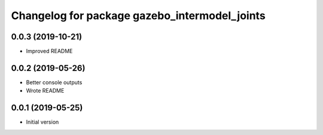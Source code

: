 ^^^^^^^^^^^^^^^^^^^^^^^^^^^^^^^^^^^^^^^^^^^^^^
Changelog for package gazebo_intermodel_joints
^^^^^^^^^^^^^^^^^^^^^^^^^^^^^^^^^^^^^^^^^^^^^^

0.0.3 (2019-10-21)
------------------
* Improved README

0.0.2 (2019-05-26)
------------------
* Better console outputs
* Wrote README

0.0.1 (2019-05-25)
------------------
* Initial version